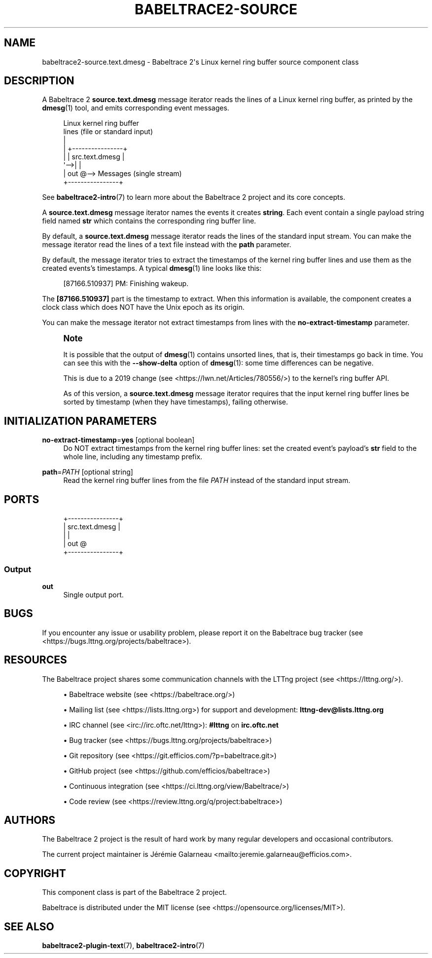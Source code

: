 '\" t
.\"     Title: babeltrace2-source.text.dmesg
.\"    Author: [see the "AUTHORS" section]
.\" Generator: DocBook XSL Stylesheets v1.79.1 <http://docbook.sf.net/>
.\"      Date: 14 September 2019
.\"    Manual: Babeltrace\ \&2 manual
.\"    Source: Babeltrace 2.0.4
.\"  Language: English
.\"
.TH "BABELTRACE2\-SOURCE\" "7" "14 September 2019" "Babeltrace 2\&.0\&.4" "Babeltrace\ \&2 manual"
.\" -----------------------------------------------------------------
.\" * Define some portability stuff
.\" -----------------------------------------------------------------
.\" ~~~~~~~~~~~~~~~~~~~~~~~~~~~~~~~~~~~~~~~~~~~~~~~~~~~~~~~~~~~~~~~~~
.\" http://bugs.debian.org/507673
.\" http://lists.gnu.org/archive/html/groff/2009-02/msg00013.html
.\" ~~~~~~~~~~~~~~~~~~~~~~~~~~~~~~~~~~~~~~~~~~~~~~~~~~~~~~~~~~~~~~~~~
.ie \n(.g .ds Aq \(aq
.el       .ds Aq '
.\" -----------------------------------------------------------------
.\" * set default formatting
.\" -----------------------------------------------------------------
.\" disable hyphenation
.nh
.\" disable justification (adjust text to left margin only)
.ad l
.\" -----------------------------------------------------------------
.\" * MAIN CONTENT STARTS HERE *
.\" -----------------------------------------------------------------
.SH "NAME"
babeltrace2-source.text.dmesg \- Babeltrace 2\*(Aqs Linux kernel ring buffer source component class
.SH "DESCRIPTION"
.sp
A Babeltrace\ \&2 \fBsource.text.dmesg\fR message iterator reads the lines of a Linux kernel ring buffer, as printed by the \fBdmesg\fR(1) tool, and emits corresponding event messages\&.
.sp
.if n \{\
.RS 4
.\}
.nf
Linux kernel ring buffer
lines (file or standard input)
  |
  |   +\-\-\-\-\-\-\-\-\-\-\-\-\-\-\-\-+
  |   | src\&.text\&.dmesg |
  \*(Aq\-\->|                |
      |            out @\-\-> Messages (single stream)
      +\-\-\-\-\-\-\-\-\-\-\-\-\-\-\-\-+
.fi
.if n \{\
.RE
.\}
.sp
See \fBbabeltrace2-intro\fR(7) to learn more about the Babeltrace\ \&2 project and its core concepts\&.
.sp
A \fBsource.text.dmesg\fR message iterator names the events it creates \fBstring\fR\&. Each event contain a single payload string field named \fBstr\fR which contains the corresponding ring buffer line\&.
.sp
By default, a \fBsource.text.dmesg\fR message iterator reads the lines of the standard input stream\&. You can make the message iterator read the lines of a text file instead with the \fBpath\fR parameter\&.
.sp
By default, the message iterator tries to extract the timestamps of the kernel ring buffer lines and use them as the created events\(cqs timestamps\&. A typical \fBdmesg\fR(1) line looks like this:
.sp
.if n \{\
.RS 4
.\}
.nf
[87166\&.510937] PM: Finishing wakeup\&.
.fi
.if n \{\
.RE
.\}
.sp
The \fB[87166.510937]\fR part is the timestamp to extract\&. When this information is available, the component creates a clock class which does NOT have the Unix epoch as its origin\&.
.sp
You can make the message iterator not extract timestamps from lines with the \fBno-extract-timestamp\fR parameter\&.
.if n \{\
.sp
.\}
.RS 4
.it 1 an-trap
.nr an-no-space-flag 1
.nr an-break-flag 1
.br
.ps +1
\fBNote\fR
.ps -1
.br
.sp
It is possible that the output of \fBdmesg\fR(1) contains unsorted lines, that is, their timestamps go back in time\&. You can see this with the \fB--show-delta\fR option of \fBdmesg\fR(1): some time differences can be negative\&.
.sp
This is due to a 2019 change (see <https://lwn.net/Articles/780556/>) to the kernel\(cqs ring buffer API\&.
.sp
As of this version, a \fBsource.text.dmesg\fR message iterator requires that the input kernel ring buffer lines be sorted by timestamp (when they have timestamps), failing otherwise\&.
.sp .5v
.RE
.SH "INITIALIZATION PARAMETERS"
.PP
\fBno-extract-timestamp\fR=\fByes\fR [optional boolean]
.RS 4
Do NOT extract timestamps from the kernel ring buffer lines: set the created event\(cqs payload\(cqs
\fBstr\fR
field to the whole line, including any timestamp prefix\&.
.RE
.PP
\fBpath\fR=\fIPATH\fR [optional string]
.RS 4
Read the kernel ring buffer lines from the file
\fIPATH\fR
instead of the standard input stream\&.
.RE
.SH "PORTS"
.sp
.if n \{\
.RS 4
.\}
.nf
+\-\-\-\-\-\-\-\-\-\-\-\-\-\-\-\-+
| src\&.text\&.dmesg |
|                |
|            out @
+\-\-\-\-\-\-\-\-\-\-\-\-\-\-\-\-+
.fi
.if n \{\
.RE
.\}
.SS "Output"
.PP
\fBout\fR
.RS 4
Single output port\&.
.RE
.SH "BUGS"
.sp
If you encounter any issue or usability problem, please report it on the Babeltrace bug tracker (see <https://bugs.lttng.org/projects/babeltrace>)\&.
.SH "RESOURCES"
.sp
The Babeltrace project shares some communication channels with the LTTng project (see <https://lttng.org/>)\&.
.sp
.RS 4
.ie n \{\
\h'-04'\(bu\h'+03'\c
.\}
.el \{\
.sp -1
.IP \(bu 2.3
.\}
Babeltrace website (see <https://babeltrace.org/>)
.RE
.sp
.RS 4
.ie n \{\
\h'-04'\(bu\h'+03'\c
.\}
.el \{\
.sp -1
.IP \(bu 2.3
.\}
Mailing list (see <https://lists.lttng.org>)
for support and development:
\fBlttng-dev@lists.lttng.org\fR
.RE
.sp
.RS 4
.ie n \{\
\h'-04'\(bu\h'+03'\c
.\}
.el \{\
.sp -1
.IP \(bu 2.3
.\}
IRC channel (see <irc://irc.oftc.net/lttng>):
\fB#lttng\fR
on
\fBirc.oftc.net\fR
.RE
.sp
.RS 4
.ie n \{\
\h'-04'\(bu\h'+03'\c
.\}
.el \{\
.sp -1
.IP \(bu 2.3
.\}
Bug tracker (see <https://bugs.lttng.org/projects/babeltrace>)
.RE
.sp
.RS 4
.ie n \{\
\h'-04'\(bu\h'+03'\c
.\}
.el \{\
.sp -1
.IP \(bu 2.3
.\}
Git repository (see <https://git.efficios.com/?p=babeltrace.git>)
.RE
.sp
.RS 4
.ie n \{\
\h'-04'\(bu\h'+03'\c
.\}
.el \{\
.sp -1
.IP \(bu 2.3
.\}
GitHub project (see <https://github.com/efficios/babeltrace>)
.RE
.sp
.RS 4
.ie n \{\
\h'-04'\(bu\h'+03'\c
.\}
.el \{\
.sp -1
.IP \(bu 2.3
.\}
Continuous integration (see <https://ci.lttng.org/view/Babeltrace/>)
.RE
.sp
.RS 4
.ie n \{\
\h'-04'\(bu\h'+03'\c
.\}
.el \{\
.sp -1
.IP \(bu 2.3
.\}
Code review (see <https://review.lttng.org/q/project:babeltrace>)
.RE
.SH "AUTHORS"
.sp
The Babeltrace\ \&2 project is the result of hard work by many regular developers and occasional contributors\&.
.sp
The current project maintainer is J\('er\('emie Galarneau <mailto:jeremie.galarneau@efficios.com>\&.
.SH "COPYRIGHT"
.sp
This component class is part of the Babeltrace\ \&2 project\&.
.sp
Babeltrace is distributed under the MIT license (see <https://opensource.org/licenses/MIT>)\&.
.SH "SEE ALSO"
.sp
\fBbabeltrace2-plugin-text\fR(7), \fBbabeltrace2-intro\fR(7)
